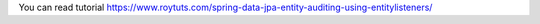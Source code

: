 You can read tutorial https://www.roytuts.com/spring-data-jpa-entity-auditing-using-entitylisteners/